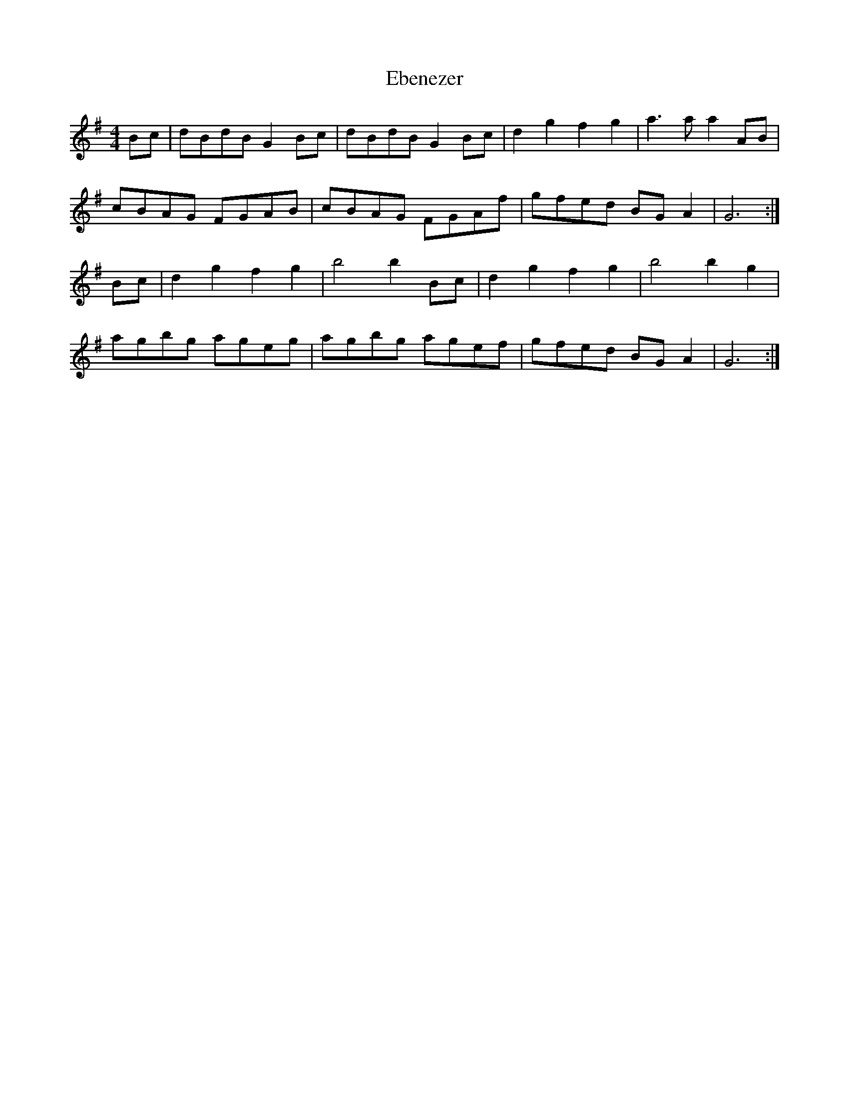 X: 11464
T: Ebenezer
R: reel
M: 4/4
K: Gmajor
Bc|dBdB G2 Bc|dBdB G2 Bc|d2 g2 f2 g2|a3 a a2 AB|
cBAG FGAB|cBAG FGAf|gfed BG A2|G6:|
Bc|d2 g2 f2 g2|b4 b2 Bc|d2 g2 f2 g2|b4 b2 g2|
agbg ageg|agbg agef|gfed BG A2|G6:|

